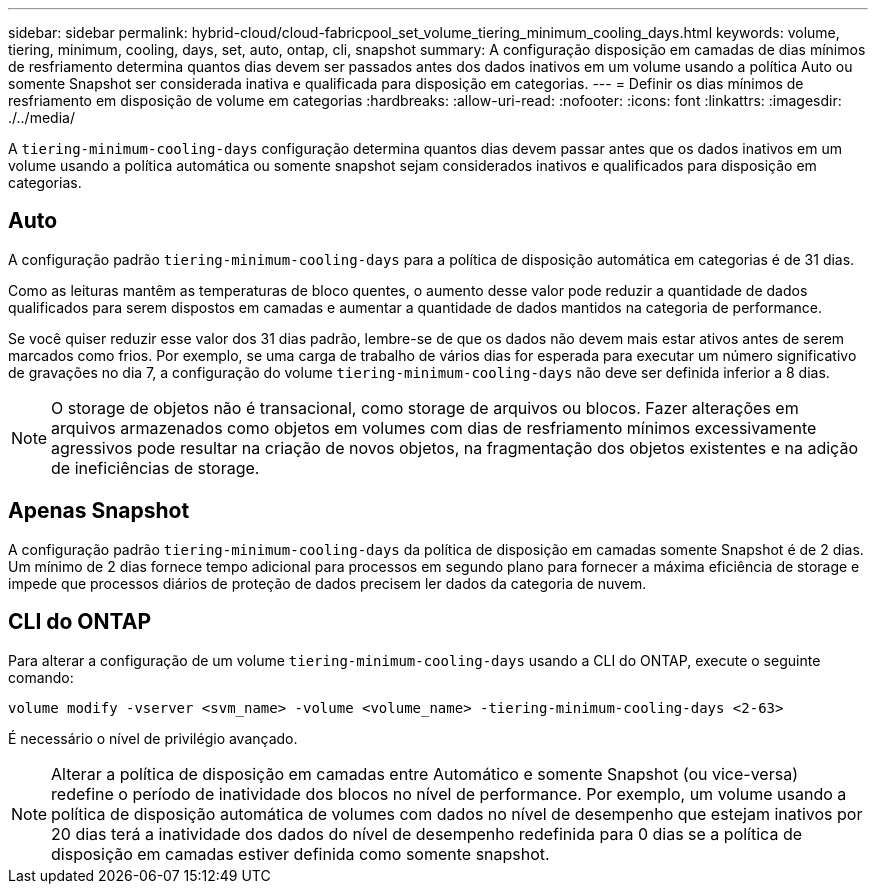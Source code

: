 ---
sidebar: sidebar 
permalink: hybrid-cloud/cloud-fabricpool_set_volume_tiering_minimum_cooling_days.html 
keywords: volume, tiering, minimum, cooling, days, set, auto, ontap, cli, snapshot 
summary: A configuração disposição em camadas de dias mínimos de resfriamento determina quantos dias devem ser passados antes dos dados inativos em um volume usando a política Auto ou somente Snapshot ser considerada inativa e qualificada para disposição em categorias. 
---
= Definir os dias mínimos de resfriamento em disposição de volume em categorias
:hardbreaks:
:allow-uri-read: 
:nofooter: 
:icons: font
:linkattrs: 
:imagesdir: ./../media/


[role="lead"]
A `tiering-minimum-cooling-days` configuração determina quantos dias devem passar antes que os dados inativos em um volume usando a política automática ou somente snapshot sejam considerados inativos e qualificados para disposição em categorias.



== Auto

A configuração padrão `tiering-minimum-cooling-days` para a política de disposição automática em categorias é de 31 dias.

Como as leituras mantêm as temperaturas de bloco quentes, o aumento desse valor pode reduzir a quantidade de dados qualificados para serem dispostos em camadas e aumentar a quantidade de dados mantidos na categoria de performance.

Se você quiser reduzir esse valor dos 31 dias padrão, lembre-se de que os dados não devem mais estar ativos antes de serem marcados como frios. Por exemplo, se uma carga de trabalho de vários dias for esperada para executar um número significativo de gravações no dia 7, a configuração do volume `tiering-minimum-cooling-days` não deve ser definida inferior a 8 dias.


NOTE: O storage de objetos não é transacional, como storage de arquivos ou blocos. Fazer alterações em arquivos armazenados como objetos em volumes com dias de resfriamento mínimos excessivamente agressivos pode resultar na criação de novos objetos, na fragmentação dos objetos existentes e na adição de ineficiências de storage.



== Apenas Snapshot

A configuração padrão `tiering-minimum-cooling-days` da política de disposição em camadas somente Snapshot é de 2 dias. Um mínimo de 2 dias fornece tempo adicional para processos em segundo plano para fornecer a máxima eficiência de storage e impede que processos diários de proteção de dados precisem ler dados da categoria de nuvem.



== CLI do ONTAP

Para alterar a configuração de um volume `tiering-minimum-cooling-days` usando a CLI do ONTAP, execute o seguinte comando:

....
volume modify -vserver <svm_name> -volume <volume_name> -tiering-minimum-cooling-days <2-63>
....
É necessário o nível de privilégio avançado.


NOTE: Alterar a política de disposição em camadas entre Automático e somente Snapshot (ou vice-versa) redefine o período de inatividade dos blocos no nível de performance. Por exemplo, um volume usando a política de disposição automática de volumes com dados no nível de desempenho que estejam inativos por 20 dias terá a inatividade dos dados do nível de desempenho redefinida para 0 dias se a política de disposição em camadas estiver definida como somente snapshot.
